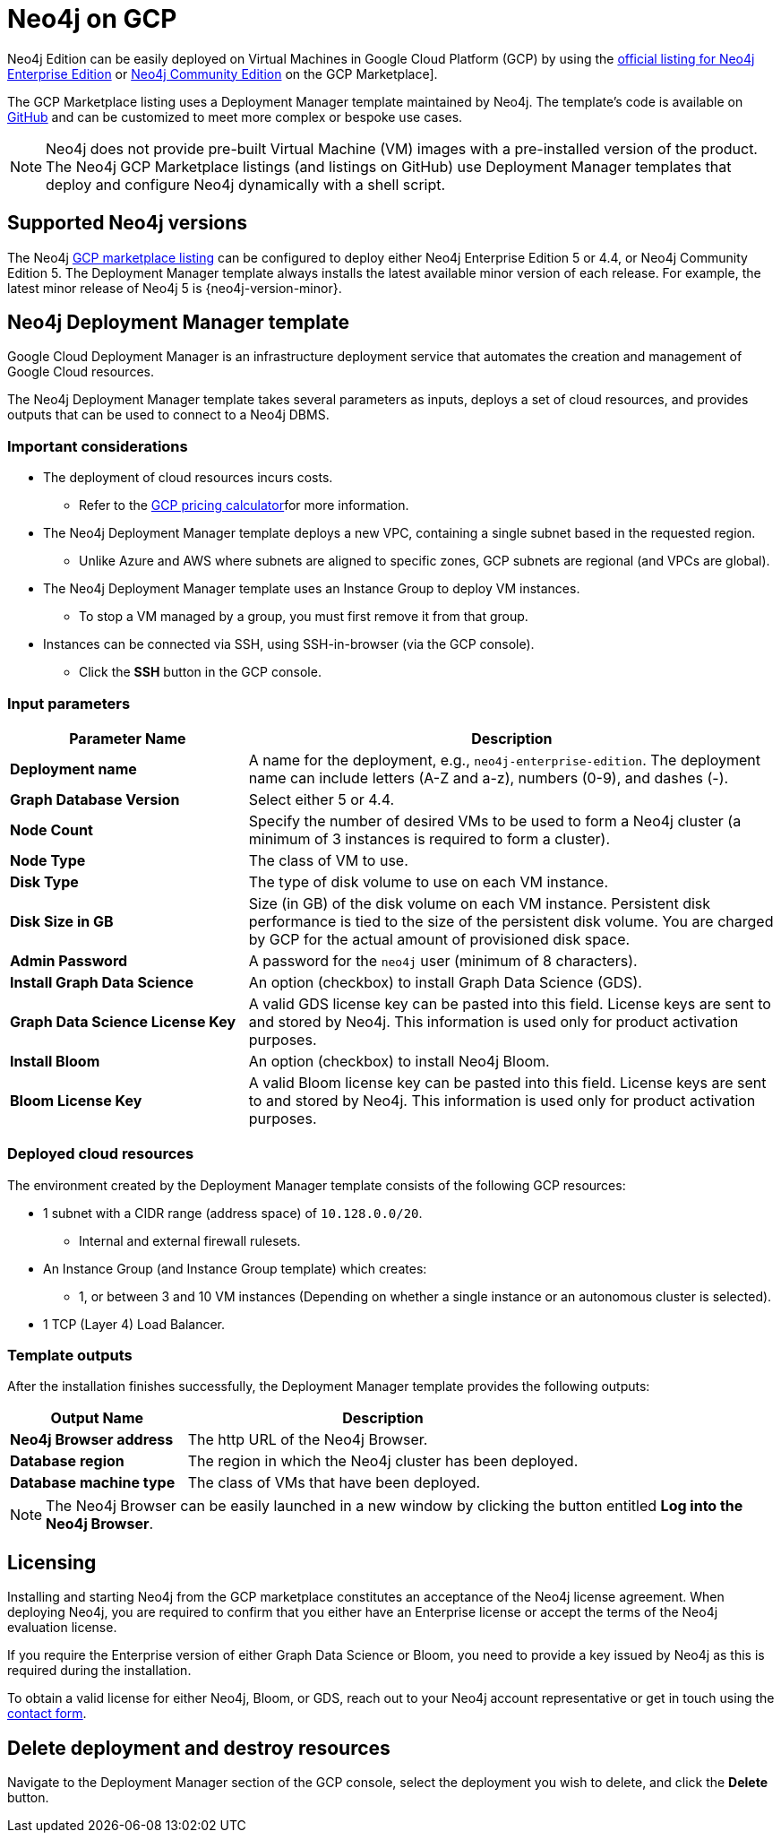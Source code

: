 :description: Deploy Neo4j on Google Cloud Platform (GCP) directly from the GCP Marketplace or by using the Neo4j Deployment Manager templates hosted on GitHub.
:page-aliases: cloud-deployments/neo4j-gcp/index.adoc, cloud-deployments/neo4j-gcp/single-instance-vm.adoc, cloud-deployments/neo4j-gcp/causal-cluster-vm.adoc, cloud-deployments/neo4j-gcp/automation-gcp.adoc

[[gcp]]
= Neo4j on GCP

Neo4j Edition can be easily deployed on Virtual Machines in Google Cloud Platform (GCP) by using the link:https://console.cloud.google.com/marketplace/product/neo4j/neo4j-enterprise-edition[official listing for Neo4j Enterprise Edition] or https://console.cloud.google.com/marketplace/product/neo4j/neo4j-community-edition?project=cohesive-point-368015[Neo4j Community Edition] on the GCP Marketplace].

The GCP Marketplace listing uses a Deployment Manager template maintained by Neo4j.
The template's code is available on link:https://github.com/neo4j-partners/google-deployment-manager-neo4j[GitHub^] and can be customized to meet more complex or bespoke use cases.


[NOTE]
====
Neo4j does not provide pre-built Virtual Machine (VM) images with a pre-installed version of the product.
The Neo4j GCP Marketplace listings (and listings on GitHub) use Deployment Manager templates that deploy and configure Neo4j dynamically with a shell script.
====

== Supported Neo4j versions

The Neo4j link:https://console.cloud.google.com/marketplace/product/neo4j/neo4j-enterprise-edition[GCP marketplace listing^] can be configured to deploy either Neo4j Enterprise Edition 5 or 4.4, or Neo4j Community Edition 5.
The Deployment Manager template always installs the latest available minor version of each release.
For example, the latest minor release of Neo4j 5 is {neo4j-version-minor}.

== Neo4j Deployment Manager template
Google Cloud Deployment Manager is an infrastructure deployment service that automates the creation and management of Google Cloud resources.

The Neo4j Deployment Manager template takes several parameters as inputs, deploys a set of cloud resources, and provides outputs that can be used to connect to a Neo4j DBMS.

=== Important considerations

* The deployment of cloud resources incurs costs.
** Refer to the link:https://cloud.google.com/products/calculator/[GCP pricing calculator^]for more information.

* The Neo4j Deployment Manager template deploys a new VPC, containing a single subnet based in the requested region.
** Unlike Azure and AWS where subnets are aligned to specific zones, GCP subnets are regional (and VPCs are global).

* The Neo4j Deployment Manager template uses an Instance Group to deploy VM instances.
** To stop a VM managed by a group, you must first remove it from that group.

* Instances can be connected via SSH, using SSH-in-browser (via the GCP console).
** Click the *SSH* button in the GCP console.

=== Input parameters

[cols="<31s,69",frame="topbot",options="header"]
|===

| Parameter Name
| Description

| Deployment name
| A name for the deployment, e.g., `neo4j-enterprise-edition`.  The deployment name can include letters (A-Z and a-z), numbers (0-9), and dashes (-).

| Graph Database Version
| Select either 5 or 4.4.

| Node Count
| Specify the number of desired VMs to be used to form a Neo4j cluster (a minimum of 3 instances is required to form a cluster).

| Node Type
| The class of VM to use.

| Disk Type
| The type of disk volume to use on each VM instance.

| Disk Size in GB
| Size (in GB) of the disk volume on each VM instance. Persistent disk performance is tied to the size of the persistent disk volume. You are charged by GCP for the actual amount of provisioned disk space.

| Admin Password
| A password for the `neo4j` user (minimum of 8 characters).

| Install Graph Data Science
| An option (checkbox) to install Graph Data Science (GDS).

| Graph Data Science License Key
| A valid GDS license key can be pasted into this field. License keys are sent to and stored by Neo4j. This information is used only for product activation purposes.

| Install Bloom
| An option (checkbox) to install Neo4j Bloom.

| Bloom License Key
| A valid Bloom license key can be pasted into this field. License keys are sent to and stored by Neo4j. This information is used only for product activation purposes.

|===

=== Deployed cloud resources

The environment created by the Deployment Manager template consists of the following GCP resources:

* 1 subnet with a CIDR range (address space) of `10.128.0.0/20`.
** Internal and external firewall rulesets.
* An Instance Group (and Instance Group template) which creates:
** 1, or between 3 and 10 VM instances (Depending on whether a single instance or an autonomous cluster is selected).
* 1 TCP (Layer 4) Load Balancer.

=== Template outputs

After the installation finishes successfully, the Deployment Manager template provides the following outputs:

[cols="<31s,69",frame="topbot",options="header"]
|===

| Output Name
| Description

| Neo4j Browser address
| The http URL of the Neo4j Browser.

| Database region
| The region in which the Neo4j cluster has been deployed.

| Database machine type
| The class of VMs that have been deployed.

|===

[NOTE]
====
The Neo4j Browser can be easily launched in a new window by clicking the button entitled *Log into the Neo4j Browser*.
====


[role=label--enterprise-edition]
== Licensing

// label:Enterprise[]

Installing and starting Neo4j from the GCP marketplace constitutes an acceptance of the Neo4j license agreement.
When deploying Neo4j, you are required to confirm that you either have an Enterprise license or accept the terms of the Neo4j evaluation license.

If you require the Enterprise version of either Graph Data Science or Bloom, you need to provide a key issued by Neo4j as this is required during the installation.

To obtain a valid license for either Neo4j, Bloom, or GDS, reach out to your Neo4j account representative or get in touch using the link:https://neo4j.com/contact-us/[contact form^].

== Delete deployment and destroy resources

Navigate to the Deployment Manager section of the GCP console, select the deployment you wish to delete, and click the *Delete* button.
